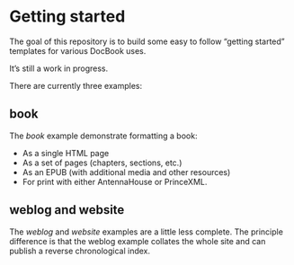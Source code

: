 * Getting started
:PROPERTIES:
:CUSTOM_ID: getting-started
:END:

The goal of this repository is to build some easy to follow “getting
started” templates for various DocBook uses.

It’s still a work in progress.

There are currently three examples:

** book
:PROPERTIES:
:CUSTOM_ID: book
:END:

The [[book][book]] example demonstrate formatting a book:

+ As a single HTML page
+ As a set of pages (chapters, sections, etc.)
+ As an EPUB (with additional media and other resources)
+ For print with either AntennaHouse or PrinceXML.

** weblog and website
:PROPERTIES:
:CUSTOM_ID: weblog
:END:

The [[weblog][weblog]] and [[website][website]] examples are a little less complete. The
principle difference is that the weblog example collates the whole
site and can publish a reverse chronological index.
